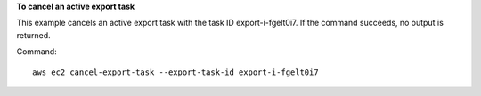 **To cancel an active export task**

This example cancels an active export task with the task ID export-i-fgelt0i7. If the command succeeds, no output is returned.

Command::

  aws ec2 cancel-export-task --export-task-id export-i-fgelt0i7
